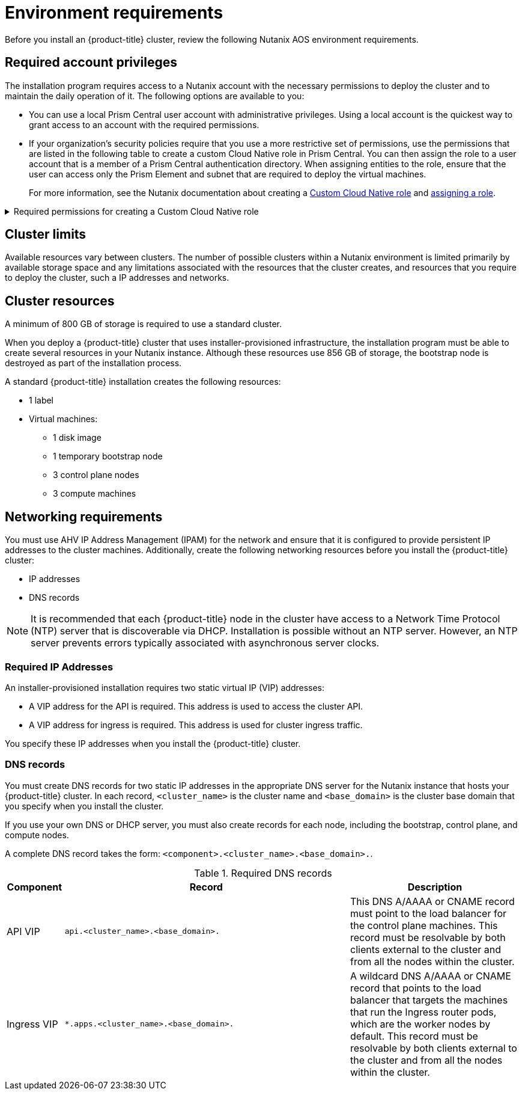 // Module included in the following assemblies:
//
// * installing/installing_nutanix/preparing-to-install-on-nutanix.adoc

:_mod-docs-content-type: CONCEPT
[id="installation-nutanix-installer-infra-reqs_{context}"]
= Environment requirements

Before you install an {product-title} cluster, review the following Nutanix AOS environment requirements.

[id="installation-nutanix-installer-infra-reqs-account_{context}"]
== Required account privileges

The installation program requires access to a Nutanix account with the necessary permissions to deploy the cluster and to maintain the daily operation of it. The following options are available to you:

* You can use a local Prism Central user account with administrative privileges. Using a local account is the quickest way to grant access to an account with the required permissions.
* If your organization’s security policies require that you use a more restrictive set of permissions, use the permissions that are listed in the following table to create a custom Cloud Native role in Prism Central. You can then assign the role to a user account that is a member of a Prism Central authentication directory. When assigning entities to the role, ensure that the user can access only the Prism Element and subnet that are required to deploy the virtual machines.
+
For more information, see the Nutanix documentation about creating a link:https://opendocs.nutanix.com/guides/cloud_native_role/[Custom Cloud Native role] and link:https://portal.nutanix.com/page/documents/details?targetId=Nutanix-Security-Guide:ssp-ssp-role-assignment-pc-t.html[assigning a role].

.Required permissions for creating a Custom Cloud Native role
[%collapsible]
====
[cols="3a,3a,3a",options="header"]
|===
|Nutanix Object
|Required permissions in Nutanix API
|Description

|Categories
|
[%hardbreaks]
`Create_Category_Mapping`
`Create_Or_Update_Name_Category`
`Create_Or_Update_Value_Category`
`Delete_Category_Mapping`
`Delete_Name_Category`
`Delete_Value_Category`
`View_Category_Mapping`
`View_Name_Category`
`View_Value_Category`
|Create, read, and delete categories that are assigned to the {product-title} machines.


|Images
|
[%hardbreaks]
`Create_Image`
`Delete_Image`
`View_Image`
|Create, read, and delete the operating system images used for the {product-title} machines.

|Virtual Machines
|
[%hardbreaks]
`Create_Virtual_Machine`
`Delete_Virtual_Machine`
`View_Virtual_Machine`
|Create, read, and delete the {product-title} machines.

|Clusters
|`View_Cluster`
|View the Prism Element clusters that host the {product-title} machines.

|Subnets
|`View_Subnet`
|View the subnets that host the {product-title} machines.
|===
====

[id="installation-nutanix-installer-infra-reqs-limits_{context}"]
== Cluster limits

Available resources vary between clusters. The number of possible clusters within a Nutanix environment is limited primarily by available storage space and any limitations associated with the resources that the cluster creates, and resources that you require to deploy the cluster, such a IP addresses and networks.

[id="installation-nutanix-installer-infra-reqs-resources_{context}"]
== Cluster resources

A minimum of 800 GB of storage is required to use a standard cluster.

When you deploy a {product-title} cluster that uses installer-provisioned infrastructure, the installation program must be able to create several resources in your Nutanix instance. Although these resources use 856 GB of storage, the bootstrap node is destroyed as part of the installation process.

A standard {product-title} installation creates the following resources:

* 1 label
* Virtual machines:
** 1 disk image
** 1 temporary bootstrap node
** 3 control plane nodes
** 3 compute machines

[id="installation-nutanix-installer-infra-requirements-networking_{context}"]
== Networking requirements

You must use AHV IP Address Management (IPAM) for the network and ensure that it is configured to provide persistent IP addresses to the cluster machines. Additionally, create the following networking resources before you install the {product-title} cluster:

* IP addresses
* DNS records

[NOTE]
====
It is recommended that each {product-title} node in the cluster have access to a Network Time Protocol (NTP) server that is discoverable via DHCP. Installation is possible without an NTP server. However, an NTP server prevents errors typically associated with asynchronous server clocks.
====

[id="installation-nutanix-installer-infra-reqs-_{context}"]
=== Required IP Addresses
An installer-provisioned installation requires two static virtual IP (VIP) addresses:

* A VIP address for the API is required. This address is used to access the cluster API.
* A VIP address for ingress is required. This address is used for cluster ingress traffic.

You specify these IP addresses when you install the {product-title} cluster.

[id="installation-nutanix-installer-infra-reqs-dns-records_{context}"]
=== DNS records
You must create DNS records for two static IP addresses in the appropriate DNS server for the Nutanix instance that hosts your {product-title} cluster. In each record, `<cluster_name>` is the cluster name and `<base_domain>` is the cluster base domain that you specify when you install the cluster.

If you use your own DNS or DHCP server, you must also create records for each node, including the bootstrap, control plane, and compute nodes.

A complete DNS record takes the form: `<component>.<cluster_name>.<base_domain>.`.

.Required DNS records
[cols="1a,5a,3a",options="header"]
|===

|Component
|Record
|Description

|API VIP
|`api.<cluster_name>.<base_domain>.`
|This DNS A/AAAA or CNAME record must point to the load balancer
for the control plane machines. This record must be resolvable by both clients
external to the cluster and from all the nodes within the cluster.

|Ingress VIP
|`*.apps.<cluster_name>.<base_domain>.`
|A wildcard DNS A/AAAA or CNAME record that points to the load balancer that targets the
machines that run the Ingress router pods, which are the worker nodes by
default. This record must be resolvable by both clients external to the cluster
and from all the nodes within the cluster.
|===
